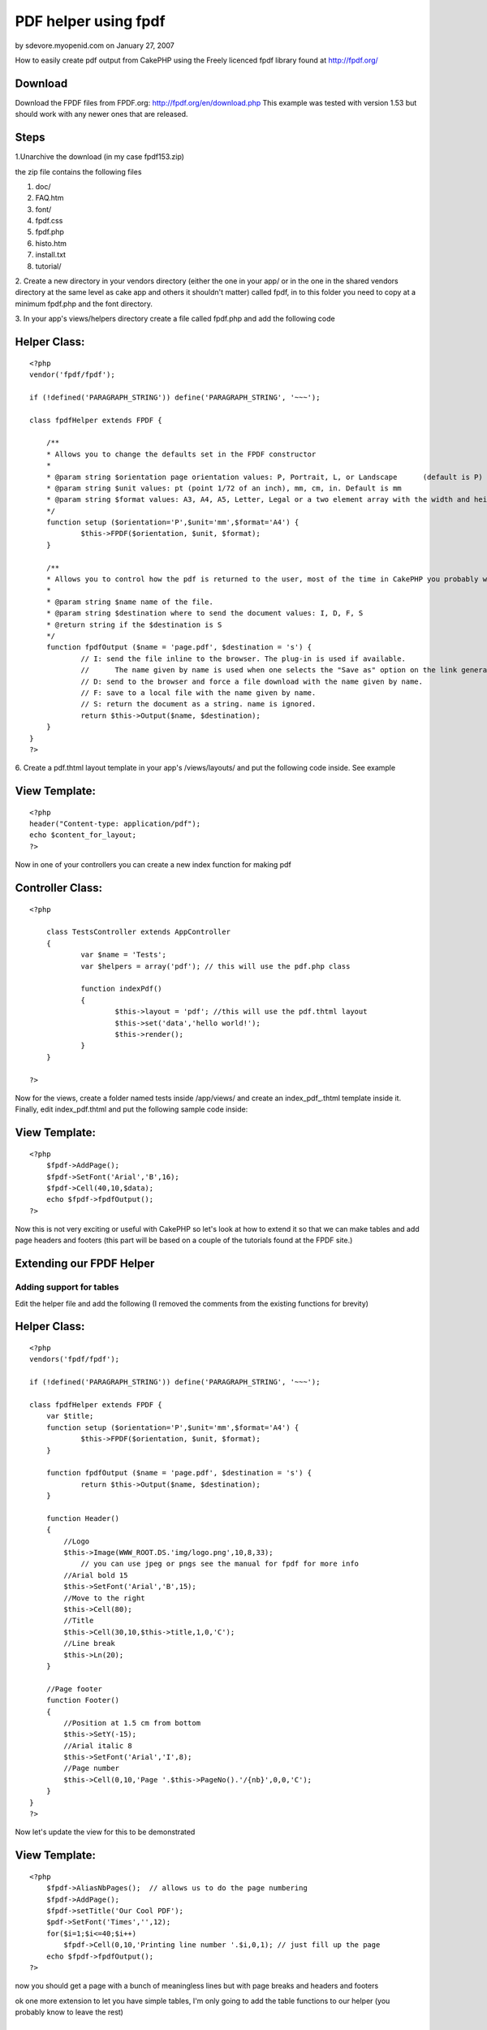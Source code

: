 PDF helper using fpdf
=====================

by sdevore.myopenid.com on January 27, 2007

How to easily create pdf output from CakePHP using the Freely licenced
fpdf library found at http://fpdf.org/


Download
````````

Download the FPDF files from FPDF.org:
`http://fpdf.org/en/download.php`_ This example was tested with
version 1.53 but should work with any newer ones that are released.



Steps
`````

1.Unarchive the download (in my case fpdf153.zip)

the zip file contains the following files

#. doc/
#. FAQ.htm
#. font/
#. fpdf.css
#. fpdf.php
#. histo.htm
#. install.txt
#. tutorial/

2. Create a new directory in your vendors directory (either the one in
your app/ or in the one in the shared vendors directory at the same
level as cake app and others it shouldn't matter) called fpdf, in to
this folder you need to copy at a minimum fpdf.php and the font
directory.

3. In your app's views/helpers directory create a file called fpdf.php
and add the following code


Helper Class:
`````````````

::

    <?php 
    vendor('fpdf/fpdf');
    
    if (!defined('PARAGRAPH_STRING')) define('PARAGRAPH_STRING', '~~~');
    
    class fpdfHelper extends FPDF {
    	
    	/**
    	* Allows you to change the defaults set in the FPDF constructor
    	*
    	* @param string $orientation page orientation values: P, Portrait, L, or Landscape	(default is P)
    	* @param string $unit values: pt (point 1/72 of an inch), mm, cm, in. Default is mm
    	* @param string $format values: A3, A4, A5, Letter, Legal or a two element array with the width and height in unit given in $unit
    	*/
    	function setup ($orientation='P',$unit='mm',$format='A4') {
    		$this->FPDF($orientation, $unit, $format); 
    	}
    	
    	/**
    	* Allows you to control how the pdf is returned to the user, most of the time in CakePHP you probably want the string
    	*
    	* @param string $name name of the file.
    	* @param string $destination where to send the document values: I, D, F, S
    	* @return string if the $destination is S
    	*/
    	function fpdfOutput ($name = 'page.pdf', $destination = 's') {
    		// I: send the file inline to the browser. The plug-in is used if available. 
    		//	The name given by name is used when one selects the "Save as" option on the link generating the PDF.
    		// D: send to the browser and force a file download with the name given by name.
    		// F: save to a local file with the name given by name.
    		// S: return the document as a string. name is ignored.
    		return $this->Output($name, $destination);
    	}
    }
    ?>


6. Create a pdf.thtml layout template in your app's /views/layouts/
and put the following code inside. See example


View Template:
``````````````

::

    
    <?php
    header("Content-type: application/pdf");
    echo $content_for_layout;
    ?>

Now in one of your controllers you can create a new index function for
making pdf



Controller Class:
`````````````````

::

    <?php 
    
    	class TestsController extends AppController 
    	{
    		var $name = 'Tests';
    		var $helpers = array('pdf'); // this will use the pdf.php class
    		
    		function indexPdf()
    		{
    			$this->layout = 'pdf'; //this will use the pdf.thtml layout
    			$this->set('data','hello world!');
    			$this->render();
    		}
    	}
    
    ?>

Now for the views, create a folder named tests inside /app/views/ and
create an index_pdf_.thtml template inside it. Finally, edit
index_pdf.thtml and put the following sample code inside:



View Template:
``````````````

::

    
    <?php
    	$fpdf->AddPage();
    	$fpdf->SetFont('Arial','B',16);
    	$fpdf->Cell(40,10,$data);
    	echo $fpdf->fpdfOutput();	
    ?>

Now this is not very exciting or useful with CakePHP so let's look at
how to extend it so that we can make tables and add page headers and
footers (this part will be based on a couple of the tutorials found at
the FPDF site.)


Extending our FPDF Helper
`````````````````````````


Adding support for tables
+++++++++++++++++++++++++

Edit the helper file and add the following (I removed the comments
from the existing functions for brevity)


Helper Class:
`````````````

::

    <?php 
    vendors('fpdf/fpdf');
    
    if (!defined('PARAGRAPH_STRING')) define('PARAGRAPH_STRING', '~~~');
    
    class fpdfHelper extends FPDF {
    	var $title;
    	function setup ($orientation='P',$unit='mm',$format='A4') {
    		$this->FPDF($orientation, $unit, $format); 
    	}
    	
    	function fpdfOutput ($name = 'page.pdf', $destination = 's') {
    		return $this->Output($name, $destination);
    	}
    	
    	function Header()
    	{
    	    //Logo
    	    $this->Image(WWW_ROOT.DS.'img/logo.png',10,8,33);  
    		// you can use jpeg or pngs see the manual for fpdf for more info
    	    //Arial bold 15
    	    $this->SetFont('Arial','B',15);
    	    //Move to the right
    	    $this->Cell(80);
    	    //Title
    	    $this->Cell(30,10,$this->title,1,0,'C');
    	    //Line break
    	    $this->Ln(20);
    	}
    
    	//Page footer
    	function Footer()
    	{
    	    //Position at 1.5 cm from bottom
    	    $this->SetY(-15);
    	    //Arial italic 8
    	    $this->SetFont('Arial','I',8);
    	    //Page number
    	    $this->Cell(0,10,'Page '.$this->PageNo().'/{nb}',0,0,'C');
    	}
    }
    ?>

Now let's update the view for this to be demonstrated


View Template:
``````````````

::

    
    <?php
    	$fpdf->AliasNbPages();  // allows us to do the page numbering
    	$fpdf->AddPage();
    	$fpdf->setTitle('Our Cool PDF');
    	$pdf->SetFont('Times','',12);
    	for($i=1;$i<=40;$i++)
    	    $fpdf->Cell(0,10,'Printing line number '.$i,0,1); // just fill up the page
    	echo $fpdf->fpdfOutput();
    ?>

now you should get a page with a bunch of meaningless lines but with
page breaks and headers and footers

ok one more extension to let you have simple tables, I'm only going to
add the table functions to our helper (you probably know to leave the
rest)


Helper Class:
`````````````

::

    <?php 
    	function basicTable($header,$data)
    	{
    	    //Header
    	    foreach($header as $col)
    	        $this->Cell(40,7,$col,1);
    	    $this->Ln();
    	    //Data
    	    foreach($data as $row) {
    			foreach($row as $col) {
    				$this->Cell(40,6,$col,1);
    			}
    			$this->Ln();
    	    }
    	}
    ?>

then the view becomes (assuming you now load the $data with some real
data lets say it's a model with id, country, capital, area and
population)


View Template:
``````````````

::

    
    <?php
    	
    	//Column titles
    	$header=array('Id','Country','Capital','Area (sq km)','Pop. (thousands)');
    	//Data loading
    	$pdf->SetFont('Arial','',14);
    	$pdf->AddPage();
    	$pdf->basicTable($header,$data);
    	echo $fpdf->fpdfOutput();
    ?>

Too boring you say ok let's get a little fancier, add this function to
your helper


Helper Class:
`````````````

::

    <?php 
    
    function fancyTable($header, $colWidth, $data) {
        //Colors, line width and bold font
        $this->SetFillColor(255,0,0);
        $this->SetTextColor(255);
        $this->SetDrawColor(128,0,0);
        $this->SetLineWidth(.3);
        $this->SetFont('','B');
        //Header
        
        for($i=0;$i<count($header);$i++)
            $this->Cell($colWidth[i],7,$header[$i],1,0,'C',1);
        $this->Ln();
        //Color and font restoration
        $this->SetFillColor(224,235,255);
        $this->SetTextColor(0);
        $this->SetFont('');
        //Data
        $fill=0;
        foreach($data as $row) {
    		$i = 0;
            foreach($row as $col) {
    			$this->Cell($colWidth[$i++],6,$col,'LR',0,'L',$fill);
    		}
            $this->Ln();
            $fill=!$fill;
        }
        $this->Cell(array_sum($w),0,'','T');
    }
    ?>



View Template:
``````````````

::

    
    <?php
    	
    	//Column titles
    	$header=array('Id','Country','Capital','Area (sq km)','Pop. (thousands)');
    	//Data loading
    	$pdf->SetFont('Arial','',14);
    	$pdf->AddPage();
    	$colWidth = array(40,35,40,45);
    	$pdf->fancyTable($header,$colWidth, $data);
    	echo $fpdf->fpdfOutput();
    ?>

Now the data will be in a nice colored table, now you can see the
basics and you can see how you can extend it by adding functions, this
can be used to add stuff from the scripts section
`http://fpdf.org/en/script/index.php`_ to further extend your basic
pdf helper. There is a lot of stuff there, like you could make a label
helper from `http://fpdf.org/en/script/script29.php`_ or a
invoiceHelper from `http://fpdf.org/en/script/script20.php`_ the
possiblities are not exactly endless but they are pretty extensive
even if you know very little about PDFs

.. _http://fpdf.org/en/script/index.php: http://fpdf.org/en/script/index.php
.. _http://fpdf.org/en/download.php: http://fpdf.org/en/download.php
.. _http://fpdf.org/en/script/script29.php: http://fpdf.org/en/script/script29.php
.. _http://fpdf.org/en/script/script20.php: http://fpdf.org/en/script/script20.php
.. meta::
    :title: PDF helper using fpdf
    :description: CakePHP Article related to pdf,Helpers
    :keywords: pdf,Helpers
    :copyright: Copyright 2007 sdevore.myopenid.com
    :category: helpers

